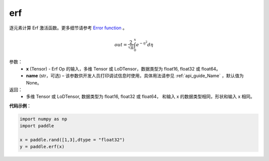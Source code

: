 .. _cn_api_fluid_layers_erf:

erf
-------------------------------

.. py:function:: paddle.erf(x,name = None)




逐元素计算 Erf 激活函数。更多细节请参考 `Error function <https://en.wikipedia.org/wiki/Error_function>`_ 。


.. math::
    out = \frac{2}{\sqrt{\pi}} \int_{0}^{x}e^{- \eta^{2}}d\eta

参数：
  - **x** (Tensor) - Erf Op 的输入，多维 Tensor 或 LoDTensor，数据类型为 float16, float32 或 float64。
  - **name** (str，可选) – 该参数供开发人员打印调试信息时使用，具体用法请参见 :ref:`api_guide_Name` ，默认值为 None。

返回：
  - 多维 Tensor 或 LoDTensor, 数据类型为 float16, float32 或 float64， 和输入 x 的数据类型相同，形状和输入 x 相同。


**代码示例**：

.. code-block:: python

    import numpy as np
    import paddle

    x = paddle.rand([1,3],dtype = "float32")
    y = paddle.erf(x)
